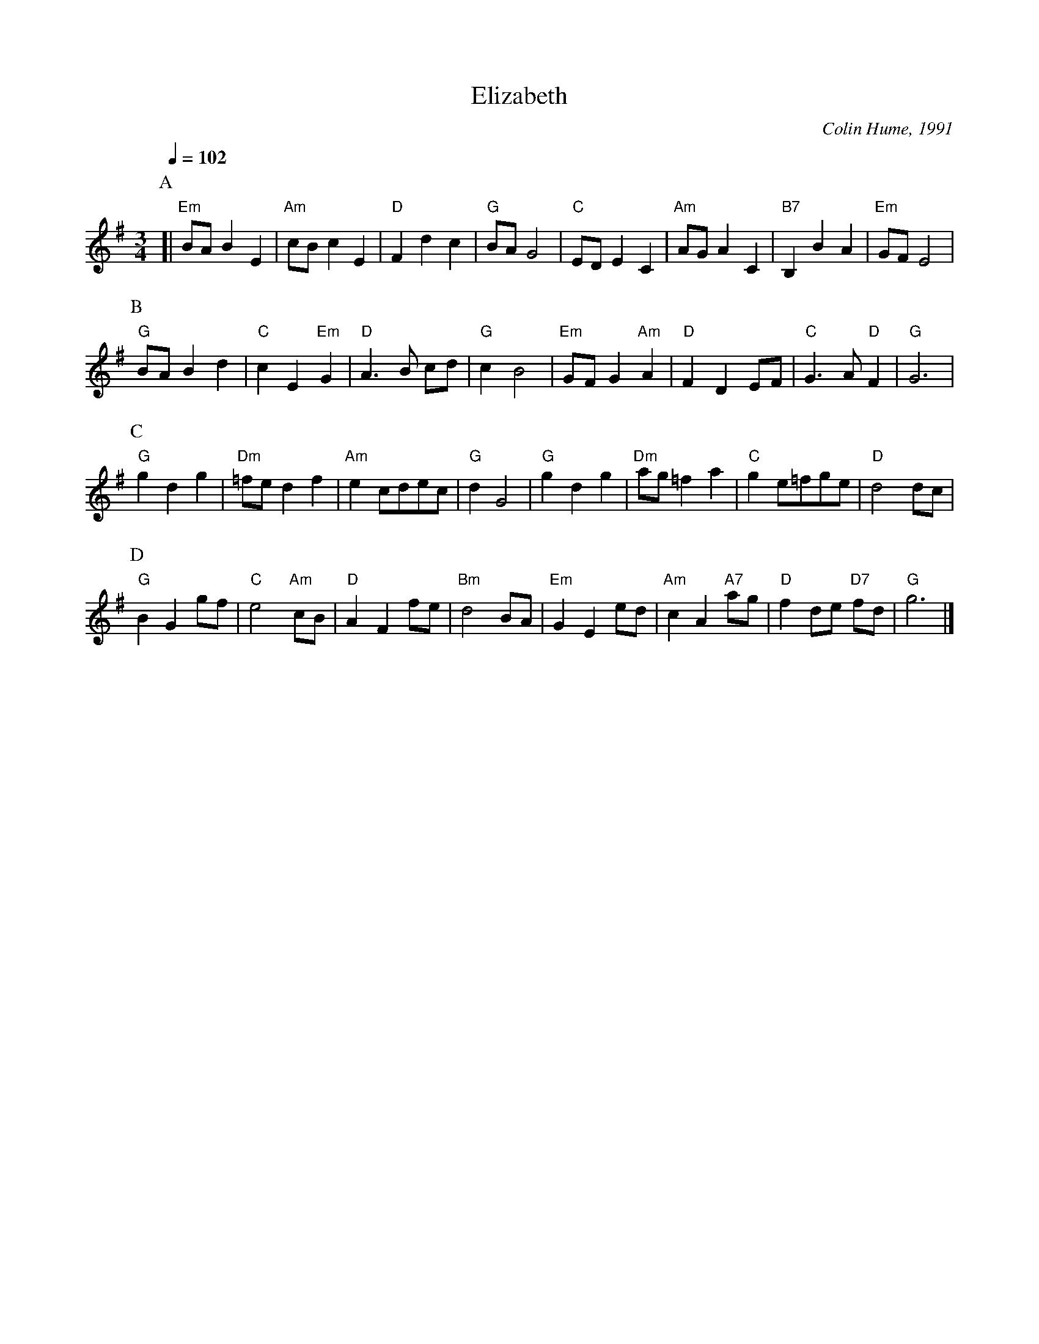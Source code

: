 X:224
T:Elizabeth
C:Colin Hume, 1991
L:1/4
M:3/4
%%MIDI gchord GIgIHI
%%MIDI beat 100 95 80
S:Colin Hume's website,  colinhume.com  - chords can also be printed below the stave.
Q:1/4=102
H:For Elizabeth Elton's 75th Birthday Dance
N:This is in triple-time; it is NOT a waltz.
K:G
P:A
[| "Em"B/A/BE | "Am"c/B/cE | "D"Fdc | "G"B/A/G2 | "C"E/D/EC | "Am"A/G/AC | "B7"B,BA | "Em"G/F/E2 |
P:B
"G"B/A/Bd | "C"cE "Em"G | "D"A3/B/ c/d/ | "G"cB2 | "Em"G/F/G "Am"A | "D"FDE/F/ | "C"G3/A/ "D"F | "G"G3 |
P:C
"G"gdg | "Dm"=f/e/df | "Am"ec/d/e/c/ | "G"dG2 | "G"gdg | "Dm"a/g/=fa | "C"ge/=f/g/e/ | "D"d2d/c/ |
P:D
"G"BGg/f/ | "C"e2 "Am"c/B/ | "D"AFf/e/ | "Bm"d2B/A/ | "Em"GEe/d/ | "Am"cA "A7"a/g/ | "D"fd/e/ "D7"f/d/ | "G"g3 |]

